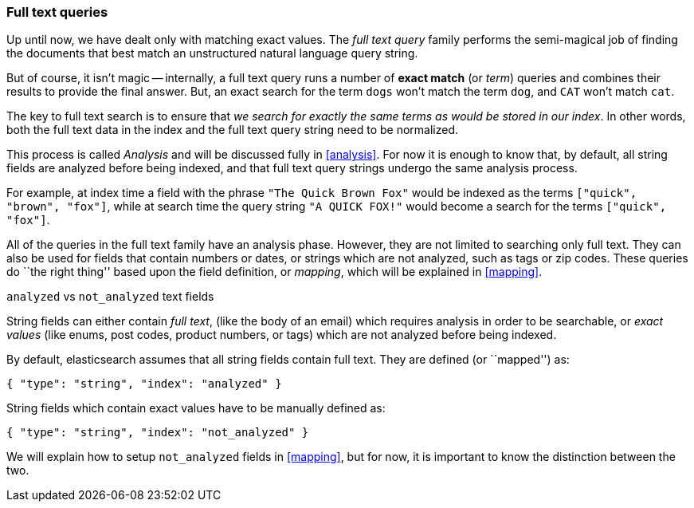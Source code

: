 [[full_text_queries]]
=== Full text queries

Up until now, we have dealt only with matching exact values.
The _full text query_ family performs the semi-magical job of finding the
documents that best match an unstructured natural language query string.

But of course, it isn't magic -- internally, a full text query runs
a number of *exact match* (or _term_) queries and combines their results to
provide the final answer. But, an exact search for the term `dogs` won't
match the term `dog`, and `CAT` won't match `cat`.

The key to full text search is to ensure that _we search for exactly the same
terms as would be stored in our index_.  In other words, both the full
text data in the index and the full text query string need to be normalized.

This process is called _Analysis_ and will be discussed fully in <<analysis>>.
For now it is enough to know that, by default, all string fields are analyzed
before being indexed, and that full text query strings undergo the same
analysis process.

For example, at index time a field with the phrase `"The Quick Brown Fox"`
would be indexed as the terms `["quick", "brown", "fox"]`, while at search time
the query string `"A QUICK FOX!"` would become a search for the
terms `["quick", "fox"]`.

All of the queries in the full text family have an analysis phase. However,
they are not limited to searching only full text.  They can also be used
for fields that contain numbers or dates, or strings which are not analyzed,
such as tags or zip codes. These queries do ``the right thing'' based upon
the field definition, or _mapping_, which will be explained in <<mapping>>.

.`analyzed` vs `not_analyzed` text fields
****
String fields can either contain _full text_, (like the body of an email)
which requires analysis in order to be searchable, or _exact values_
(like enums, post codes, product numbers, or tags) which are not analyzed
before being indexed.

By default, elasticsearch assumes that all string fields contain
full text. They are defined (or ``mapped'') as:

    { "type": "string", "index": "analyzed" }

String fields which contain exact values have to be manually defined as:

    { "type": "string", "index": "not_analyzed" }

We will explain how to setup `not_analyzed` fields in <<mapping>>, but for
now, it is important to know the distinction between the two.
****

